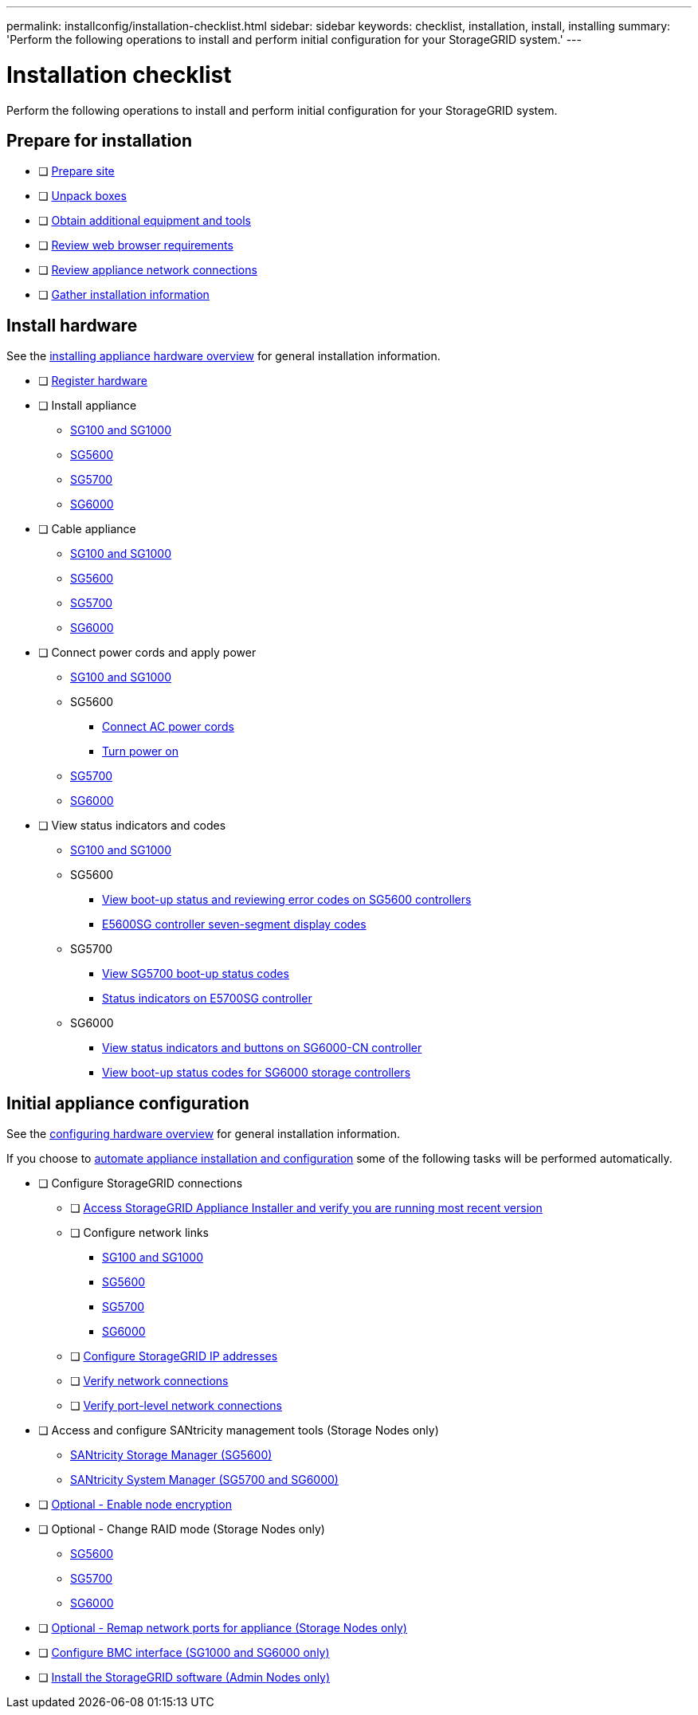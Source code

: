 ---
permalink: installconfig/installation-checklist.html
sidebar: sidebar
keywords: checklist, installation, install, installing
summary: 'Perform the following operations to install and perform initial configuration for your StorageGRID system.'
---

= Installation checklist

:icons: font
:imagesdir: ../media/

[.lead]
Perform the following operations to install and perform initial configuration for your StorageGRID system.

//NOTE: Items in the checklists will open in a new browser window. When you complete a task, close that browser window to return to the checklist.

//NOTE: This checklist is interactive. Check marks you enter in the checklist remain persistent only if you return to the checklist by selecting BACK (one or more times) in your web browser. All check marks are cleared at the end of a browser session.

== Prepare for installation

//[%interactive]
* [ ] xref:preparing-site.adoc[Prepare site]
* [ ] xref:unpacking-boxes.adoc[Unpack boxes]
* [ ] xref:obtaining-additional-equipment-and-tools.adoc[Obtain additional equipment and tools]
* [ ] xref:../admin/web-browser-requirements.adoc[Review web browser requirements]
* [ ] xref:reviewing-appliance-network-connections.adoc[Review appliance network connections]
* [ ] xref:gathering-installation-information-overview.adoc[Gather installation information]

== Install hardware

See the xref:install-appliance-hardware.adoc[installing appliance hardware overview] for general installation information.

//[%interactive]
* [ ] xref:registering-hardware.adoc[Register hardware]
* [ ] Install appliance
** xref:installing-hardware-sg100-and-sg1000.adoc[SG100 and SG1000]
** xref:installing-hardware-sg5600.adoc[SG5600]
** xref:installing-hardware-sg5700.adoc[SG5700]
** xref:installing-hardware-sg6000.adoc[SG6000]
* [ ] Cable appliance
** xref:cabling-appliance-sg100-and-sg1000.adoc[SG100 and SG1000]
** xref:cabling-appliance-sg5600.adoc[SG5600]
** xref:cabling-appliance-sg5700.adoc[SG5700]
** xref:cabling-appliance-sg6000.adoc[SG6000]
* [ ] Connect power cords and apply power
** xref:connecting-power-cords-and-applying-power-sg100-and-sg1000.adoc[SG100 and SG1000]
** SG5600
*** xref:connecting-ac-power-cords-sg5600.adoc[Connect AC power cords]
*** xref:turning-power-on-sg5600.adoc[Turn power on]
** xref:connecting-power-cords-and-applying-power-sg5700.adoc[SG5700]
** xref:connecting-power-cords-and-applying-power-sg6000.adoc[SG6000]
* [ ] View status indicators and codes
** xref:viewing-status-indicators-on-sg100-and-sg1000-appliances.adoc[SG100 and SG1000]
** SG5600
*** xref:viewing-boot-up-status-and-reviewing-error-codes-on-sg5600-controllers.adoc[View boot-up status and reviewing error codes on SG5600 controllers]
*** xref:e5600sg-controller-seven-segment-display-codes.adoc[E5600SG controller seven-segment display codes]
** SG5700
*** xref:viewing-sg5700-boot-up-status-codes.adoc[View SG5700 boot-up status codes]
*** xref:status-indicators-on-e5700sg-controller.adoc[Status indicators on E5700SG controller]
** SG6000
*** xref:viewing-status-indicators-and-buttons-on-sg6000-cn-controller.adoc[View status indicators and buttons on SG6000-CN controller]
*** xref:viewing-boot-up-status-codes-for-sg6000-storage-controllers.adoc[View boot-up status codes for SG6000 storage controllers]

== Initial appliance configuration

See the xref:configuring-hardware.adoc[configuring hardware overview] for general installation information.

If you choose to xref:automating-appliance-installation-and-configuration.adoc[automate appliance installation and configuration] some of the following tasks will be performed automatically.

//[%interactive]
* [ ] Configure StorageGRID connections
//[%interactive]
** [ ] xref:accessing-storagegrid-appliance-installer.adoc[Access StorageGRID Appliance Installer and verify you are running most recent version]
** [ ] Configure network links
*** xref:configuring-network-links-sg100-and-sg1000.adoc[SG100 and SG1000]
*** xref:configuring-network-links-sg5600.adoc[SG5600]
*** xref:configuring-network-links-sg5700.adoc[SG5700]
*** xref:configuring-network-links-sg6000.adoc[SG6000]
** [ ] xref:setting-ip-configuration.adoc[Configure StorageGRID IP addresses]
** [ ] xref:verifying-network-connections.adoc[Verify network connections]
** [ ] xref:verifying-port-level-network-connections.adoc[Verify port-level network connections]
* [ ] Access and configure SANtricity management tools (Storage Nodes only)
** xref:configuring-santricity-storage-manager.adoc[SANtricity Storage Manager (SG5600)]
** xref:accessing-and-configuring-santricity-system-manager.adoc[SANtricity System Manager (SG5700 and SG6000)]
* [ ] xref:optional-enabling-node-encryption.adoc[Optional - Enable node encryption]
* [ ] Optional - Change RAID mode (Storage Nodes only)
** xref:optional-changing-to-raid6-mode-sg5660-only.adoc[SG5600]
** xref:optional-changing-raid-mode-sg5760-only.adoc[SG5700]
** xref:optional-changing-raid-mode-sg6000-only.adoc[SG6000]
* [ ] xref:optional-remapping-network-ports-for-appliance.adoc[Optional - Remap network ports for appliance (Storage Nodes only)]
* [ ] xref:configuring-bmc-interface.adoc[Configure BMC interface (SG1000 and SG6000 only)]
* [ ] xref:installing-storagegrid-software-admin-nodes-only.adoc[Install the StorageGRID software (Admin Nodes only)]
